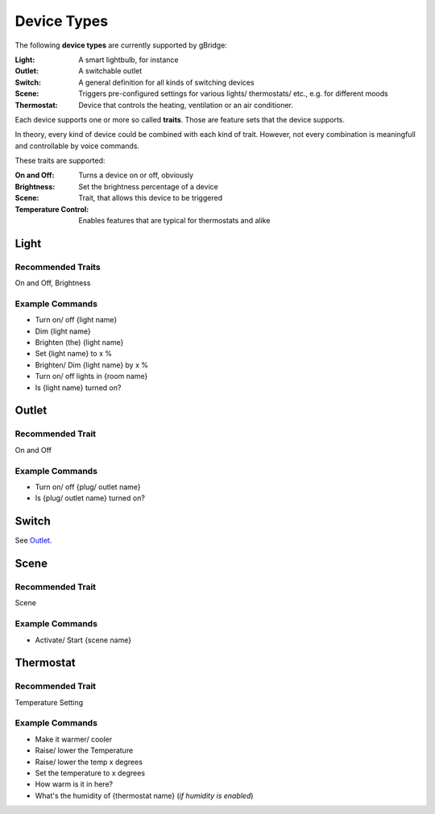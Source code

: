 Device Types
=================

The following **device types** are currently supported by gBridge:

:Light: A smart lightbulb, for instance
:Outlet: A switchable outlet
:Switch: A general definition for all kinds of switching devices
:Scene: Triggers pre-configured settings for various lights/ thermostats/ etc., e.g. for different moods
:Thermostat: Device that controls the heating, ventilation or an air conditioner.

Each device supports one or more so called **traits**. Those are feature sets that the device supports.

In theory, every kind of device could be combined with each kind of trait. However, not every combination is meaningfull and controllable by voice commands.

These traits are supported:

:On and Off: Turns a device on or off, obviously
:Brightness: Set the brightness percentage of a device
:Scene: Trait, that allows this device to be triggered
:Temperature Control: Enables features that are typical for thermostats and alike

Light
--------------

Recommended Traits
............................
On and Off, Brightness

Example Commands
.....................
* Turn on/ off {light name}
* Dim {light name}
* Brighten (the) {light name}
* Set {light name} to x %
* Brighten/ Dim {light name} by x %
* Turn on/ off lights in {room name}
* Is {light name} turned on?



.. _DeviceTypeOutlet:

Outlet
--------------

Recommended Trait
............................
On and Off

Example Commands
.....................
* Turn on/ off {plug/ outlet name}
* Is {plug/ outlet name} turned on?

Switch
--------------
See `Outlet`_.

Scene
-------------------

Recommended Trait
............................
Scene

Example Commands
.....................
* Activate/ Start {scene name}

Thermostat
-------------------

Recommended Trait
............................
Temperature Setting

Example Commands
.....................
* Make it warmer/ cooler
* Raise/ lower the Temperature
* Raise/ lower the temp x degrees
* Set the temperature to x degrees
* How warm is it in here?
* What's the humidity of {thermostat name} (*if humidity is enabled*)